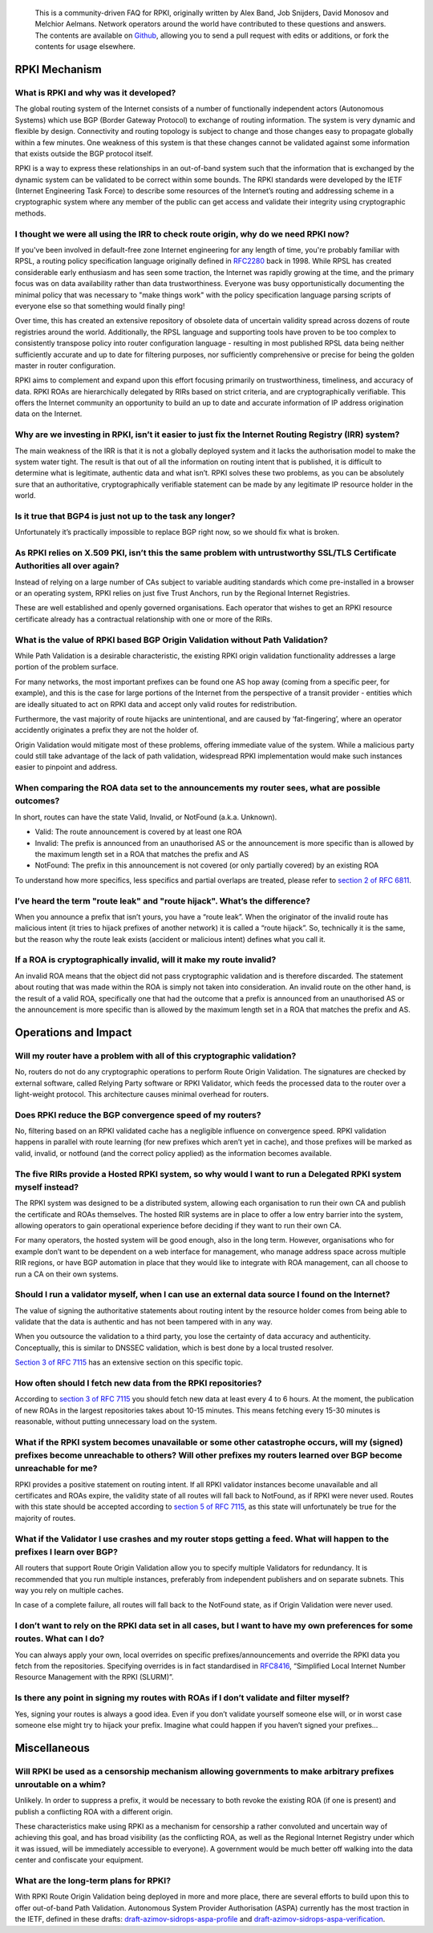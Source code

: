    This is a community-driven FAQ for RPKI, originally written by Alex Band, Job Snijders, David Monosov and Melchior Aelmans. Network operators around the world have contributed to these questions and answers. The contents are available on `Github <https://github.com/NLnetLabs/rpki-faq>`_, allowing you to send a pull request with edits or additions, or fork the contents for usage elsewhere.

RPKI Mechanism
==============

What is RPKI and why was it developed?
--------------------------------------

The global routing system of the Internet consists of a number of functionally independent actors (Autonomous Systems) which use BGP (Border Gateway Protocol) to exchange of routing information. The system is very dynamic and flexible by design. Connectivity and routing topology is subject to change and those changes easy to propagate globally within a few minutes. One weakness of this system is that these changes cannot be validated against some information that exists outside the BGP protocol itself.

RPKI is a way to express these relationships in an out-of-band system such that the information that is exchanged by the dynamic system can be validated to be correct within some bounds. The RPKI standards were developed by the IETF (Internet Engineering Task Force) to describe some resources of the Internet’s routing and addressing scheme in a cryptographic system where any member of the public can get access and validate their integrity using cryptographic methods.

I thought we were all using the IRR to check route origin, why do we need RPKI now?
-----------------------------------------------------------------------------------

If you've been involved in default-free zone Internet engineering for any length of time, you're probably familiar with RPSL, a routing policy specification language originally defined in `RFC2280 <https://tools.ietf.org/html/rfc2280>`_ back in 1998. While RPSL has created considerable early enthusiasm and has seen some traction, the Internet was rapidly growing at the time, and the primary focus was on data availability rather than data trustworthiness. Everyone was busy opportunistically documenting the minimal policy that was necessary to "make things work" with the policy specification language parsing scripts of everyone else so that something would finally ping!

Over time, this has created an extensive repository of obsolete data of uncertain validity spread across dozens of route registries around the world. Additionally, the RPSL language and supporting tools have proven to be too complex to consistently transpose policy into router configuration language - resulting in most published RPSL data being neither sufficiently accurate and up to date for filtering purposes, nor sufficiently comprehensive or precise for being the golden master in router configuration.

RPKI aims to complement and expand upon this effort focusing primarily on trustworthiness, timeliness, and accuracy of data. RPKI ROAs are hierarchically delegated by RIRs based on strict criteria, and are cryptographically verifiable. This offers the Internet community an opportunity to build an up to date and accurate information of IP address origination data on the Internet.

Why are we investing in RPKI, isn’t it easier to just fix the Internet Routing Registry (IRR) system?
-----------------------------------------------------------------------------------------------------

The main weakness of the IRR is that it is not a globally deployed system and it lacks the authorisation model to make the system water tight. The result is that out of all the information on routing intent that is published, it is difficult to determine what is legitimate, authentic data and what isn’t. RPKI solves these two problems, as you can be absolutely sure that an authoritative, cryptographically verifiable statement can be made by any legitimate IP resource holder in the world.

Is it true that BGP4 is just not up to the task any longer?
-----------------------------------------------------------

Unfortunately it’s practically impossible to replace BGP right now, so we should fix what is broken.

As RPKI relies on X.509 PKI, isn’t this the same problem with untrustworthy SSL/TLS Certificate Authorities all over again?
---------------------------------------------------------------------------------------------------------------------------

Instead of relying on a large number of CAs subject to variable auditing standards which come pre-installed in a browser or an operating system, RPKI relies on just five Trust Anchors, run by the Regional Internet Registries. 

These are well established and openly governed organisations. Each operator that wishes to get an RPKI resource certificate already has a contractual relationship with one or more of the RIRs.

What is the value of RPKI based BGP Origin Validation without Path Validation?
------------------------------------------------------------------------------

While Path Validation is a desirable characteristic, the existing RPKI origin validation functionality addresses a large portion of the problem surface. 

For many networks, the most important prefixes can be found one AS hop away (coming from a specific peer, for example), and this is the case for large portions of the Internet from the perspective of a transit provider - entities which are ideally situated to act on RPKI data and accept only valid routes for redistribution. 

Furthermore, the vast majority of route hijacks are unintentional, and are caused by ‘fat-fingering’, where an operator accidently originates a prefix they are not the holder of. 

Origin Validation would mitigate most of these problems, offering immediate value of the system. While a malicious party could still take advantage of the lack of path validation, widespread RPKI implementation would make such instances easier to pinpoint and address.

When comparing the ROA data set to the announcements my router sees, what are possible outcomes?
------------------------------------------------------------------------------------------------

In short, routes can have the state Valid, Invalid, or NotFound (a.k.a. Unknown).

- Valid: The route announcement is covered by at least one ROA
- Invalid: The prefix is announced from an unauthorised AS or the announcement is more specific than is allowed by the maximum length set in a ROA that matches the prefix and AS
- NotFound: The prefix in this announcement is not covered (or only partially covered) by an existing ROA

To understand how more specifics, less specifics and partial overlaps are treated, please refer to `section 2 of RFC 6811 <https://tools.ietf.org/html/rfc6811#section-2>`_.

I’ve heard the term "route leak" and "route hijack". What’s the difference?
---------------------------------------------------------------------------

When you announce a prefix that isn’t yours, you have a “route leak”. When the originator of the invalid route has malicious intent (it tries to hijack prefixes of another network) it is called a “route hijack”. So, technically it is the same, but the reason why the route leak exists (accident or malicious intent) defines what you call it.

If a ROA is cryptographically invalid, will it make my route invalid?
---------------------------------------------------------------------

An invalid ROA means that the object did not pass cryptographic validation and is therefore discarded. The statement about routing that was made within the ROA is simply not taken into consideration. An invalid route on the other hand, is the result of a valid ROA, specifically one that had the outcome that a prefix is announced from an unauthorised AS or the announcement is more specific than is allowed by the maximum length set in a ROA that matches the prefix and AS.

Operations and Impact
=====================

Will my router have a problem with all of this cryptographic validation?
------------------------------------------------------------------------

No, routers do not do any cryptographic operations to perform Route Origin Validation. The signatures are checked by external software, called Relying Party software or RPKI Validator, which feeds the processed data to the router over a light-weight protocol. This architecture causes minimal overhead for routers. 

Does RPKI reduce the BGP convergence speed of my routers?
---------------------------------------------------------

No, filtering based on an RPKI validated cache has a negligible influence on convergence speed. RPKI validation happens in parallel with route learning (for new prefixes which aren’t yet in cache), and those prefixes will be marked as valid, invalid, or notfound (and the correct policy applied) as the information becomes available.

The five RIRs provide a Hosted RPKI system, so why would I want to run a Delegated RPKI system myself instead?
--------------------------------------------------------------------------------------------------------------

The RPKI system was designed to be a distributed system, allowing each organisation to run their own CA and publish the certificate and ROAs themselves. The hosted RIR systems are in place to offer a low entry barrier into the system, allowing operators to gain operational experience before deciding if they want to run their own CA. 

For many operators, the hosted system will be good enough, also in the long term. However, organisations who for example don’t want to be dependent on a web interface for management, who manage address space across multiple RIR regions, or have BGP automation in place that they would like to integrate with ROA management, can all choose to run a CA on their own systems.

Should I run a validator myself, when I can use an external data source I found on the Internet?
------------------------------------------------------------------------------------------------

The value of signing the authoritative statements about routing intent by the resource holder comes from being able to validate that the data is authentic and has not been tampered with in any way. 

When you outsource the validation to a third party, you lose the certainty of data accuracy and authenticity. Conceptually, this is similar to DNSSEC validation, which is best done by a local trusted resolver.

`Section 3 of RFC 7115 <https://tools.ietf.org/html/rfc7115#section-3>`_ has an extensive section on this specific topic.

How often should I fetch new data from the RPKI repositories?
-------------------------------------------------------------

According to `section 3 of RFC 7115 <https://tools.ietf.org/html/rfc7115#section-3>`_ you should fetch new data at least every 4 to 6 hours. At the moment, the publication of new ROAs in the largest repositories takes about 10-15 minutes. This means fetching every 15-30 minutes is reasonable, without putting unnecessary load on the system. 

What if the RPKI system becomes unavailable or some other catastrophe occurs, will my (signed) prefixes become unreachable to others? Will other prefixes my routers learned over BGP become unreachable for me?
----------------------------------------------------------------------------------------------------------------------------------------------------------------------------------------------------------------

RPKI provides a positive statement on routing intent. If all RPKI validator instances become unavailable and all certificates and ROAs expire, the validity state of all routes will fall back to NotFound, as if RPKI were never used. Routes with this state should be accepted according to `section 5 of RFC 7115 <https://tools.ietf.org/html/rfc7115#section-5>`_, as this state will unfortunately be true for the majority of routes. 

What if the Validator I use crashes and my router stops getting a feed. What will happen to the prefixes I learn over BGP?
--------------------------------------------------------------------------------------------------------------------------

All routers that support Route Origin Validation allow you to specify multiple Validators for redundancy. It is recommended that you run multiple instances, preferably from independent publishers and on separate subnets. This way you rely on multiple caches.

In case of a complete failure, all routes will fall back to the NotFound state, as if Origin Validation were never used.  

I don’t want to rely on the RPKI data set in all cases, but I want to have my own preferences for some routes. What can I do?
-----------------------------------------------------------------------------------------------------------------------------

You can always apply your own, local overrides on specific prefixes/announcements and override the RPKI data you fetch from the repositories. Specifying overrides is in fact standardised in `RFC8416 <https://tools.ietf.org/html/rfc8416>`_, “Simplified Local Internet Number Resource Management with the RPKI (SLURM)”.

Is there any point in signing my routes with ROAs if I don’t validate and filter myself?
----------------------------------------------------------------------------------------

Yes, signing your routes is always a good idea. Even if you don’t validate yourself someone else will, or in worst case someone else might try to hijack your prefix. Imagine what could happen if you haven’t signed your prefixes... 

Miscellaneous
=============

Will RPKI be used as a censorship mechanism allowing governments to make arbitrary prefixes unroutable on a whim?
-----------------------------------------------------------------------------------------------------------------

Unlikely. In order to suppress a prefix, it would be necessary to both revoke the existing ROA (if one is present) and publish a conflicting ROA with a different origin. 

These characteristics make using RPKI as a mechanism for censorship a rather convoluted and uncertain way of achieving this goal, and has broad visibility (as the conflicting ROA, as well as the Regional Internet Registry under which it was issued, will be immediately accessible to everyone). A government would be much better off walking into the data center and confiscate your equipment.

What are the long-term plans for RPKI?
--------------------------------------
With RPKI Route Origin Validation being deployed in more and more place, there are several efforts to build upon this to offer out-of-band Path Validation. Autonomous System Provider Authorisation (ASPA) currently has the most traction in the IETF, defined in these drafts: `draft-azimov-sidrops-aspa-profile <https://tools.ietf.org/html/draft-azimov-sidrops-aspa-profile>`_ and `draft-azimov-sidrops-aspa-verification <https://tools.ietf.org/html/draft-azimov-sidrops-aspa-verification>`_.
